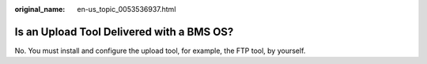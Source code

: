 :original_name: en-us_topic_0053536937.html

.. _en-us_topic_0053536937:

Is an Upload Tool Delivered with a BMS OS?
==========================================

No. You must install and configure the upload tool, for example, the FTP tool, by yourself.
